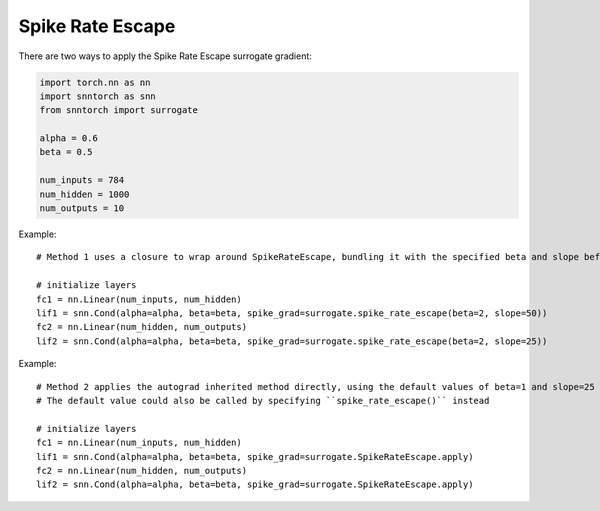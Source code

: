 ==================================================================
Spike Rate Escape
==================================================================

There are two ways to apply the Spike Rate Escape surrogate gradient:

.. code-block:: python

        
        import torch.nn as nn
        import snntorch as snn
        from snntorch import surrogate

        alpha = 0.6
        beta = 0.5
      
        num_inputs = 784
        num_hidden = 1000
        num_outputs = 10

Example::

        # Method 1 uses a closure to wrap around SpikeRateEscape, bundling it with the specified beta and slope before calling it

        # initialize layers
        fc1 = nn.Linear(num_inputs, num_hidden)
        lif1 = snn.Cond(alpha=alpha, beta=beta, spike_grad=surrogate.spike_rate_escape(beta=2, slope=50))
        fc2 = nn.Linear(num_hidden, num_outputs)
        lif2 = snn.Cond(alpha=alpha, beta=beta, spike_grad=surrogate.spike_rate_escape(beta=2, slope=25))

Example::

        # Method 2 applies the autograd inherited method directly, using the default values of beta=1 and slope=25
        # The default value could also be called by specifying ``spike_rate_escape()`` instead

        # initialize layers
        fc1 = nn.Linear(num_inputs, num_hidden)
        lif1 = snn.Cond(alpha=alpha, beta=beta, spike_grad=surrogate.SpikeRateEscape.apply)
        fc2 = nn.Linear(num_hidden, num_outputs)
        lif2 = snn.Cond(alpha=alpha, beta=beta, spike_grad=surrogate.SpikeRateEscape.apply)
